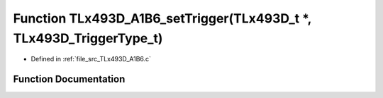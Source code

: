 .. _exhale_function__t_lx493_d___a1_b6_8c_1aaa50021187a0523e57d16c971728077d:

Function TLx493D_A1B6_setTrigger(TLx493D_t \*, TLx493D_TriggerType_t)
=====================================================================

- Defined in :ref:`file_src_TLx493D_A1B6.c`


Function Documentation
----------------------


.. doxygenfunction:: TLx493D_A1B6_setTrigger(TLx493D_t *, TLx493D_TriggerType_t)
   :project: XENSIV 3D Magnetic Sensors Arduino Library